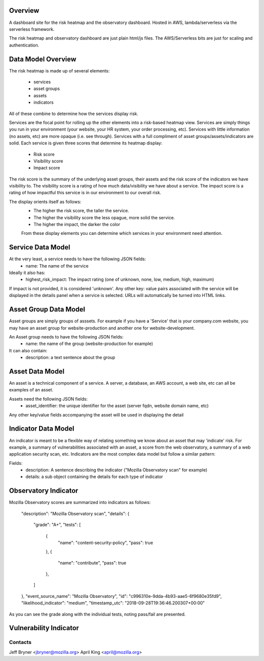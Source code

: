 Overview
========

A dashboard site for the risk heatmap and the observatory dashboard.
Hosted in AWS, lambda/serverless via the serverless framework.

The risk heatmap and observatory dashboard are just plain html/js files. The AWS/Serverless bits are just for scaling and authentication.

Data Model Overview
===================
The risk heatmap is made up of several elements:

 - services
 - asset groups
 - assets
 - indicators

All of these combine to determine how the services display risk.

Services are the focal point for rolling up the other elements into a risk-based heatmap view. Services are simply things you run in your environment (your website, your HR system, your order processing, etc).
Services with little information (no assets, etc) are more opaque (i.e. see through). Services with a full compliment of asset groups/assets/indicators are solid.
Each service is given three scores that determine its heatmap display:

 - Risk score
 - Visibility score
 - Impact score

The risk score is the summary of the underlying asset groups, their assets and the risk score of the indicators we have visibility to.
The visibility score is a rating of how much data/visibility we have about a service.
The impact score is a rating of how impactful this service is in our environment to our overall risk.

The display orients itself as follows:
 - The higher the risk score, the taller the service.
 - The higher the visibility score the less opague, more solid the service.
 - The higher the impact, the darker the color

 From these display elements you can determine which services in your environment need attention.

Service Data Model
==================
At the very least, a service needs to have the following JSON fields:
 - name: The name of the service

Ideally it also has:
 - highest_risk_impact: The impact rating (one of unknown, none, low, medium, high, maximum)

If impact is not provided, it is considered 'unknown'.
Any other key: value pairs associated with the service will be displayed in the details panel when a service is selected. URLs will automatically be turned into HTML links.

Asset Group Data Model
=======================
Asset groups are simply groups of asssets. For example if you have a 'Service' that is your company.com website, you may have an asset group for website-production and another one for website-development.

An Asset group needs to have the following JSON fields:
 - name: the name of the group (website-production for example)
It can also contain:
 - description: a text sentence about the group

Asset Data Model
================
An asset is a technical component of a service. A server, a database, an AWS account, a web site, etc can all be examples of an asset.

Assets need the following JSON fields:
 - asset_identifier: the unique identifier for the asset (server fqdn, website domain name, etc)

Any other key/value fields accompanying the asset will be used in displaying the detail

Indicator Data Model
====================
An indicator is meant to be a flexible way of relating something we know about an asset that may 'indicate' risk. For example, a summary of vulnerabilities associated with an asset, a score from the web observatory, a summary of a web application security scan, etc.
Indicators are the most complex data model but follow a similar pattern:

Fields:
 - description: A sentence describing the indicator ("Mozilla Observatory scan" for example)
 - details: a sub object containing the details for each type of indicator

Observatory Indicator
=====================
Mozilla Observatory scores are summarized into indicators as follows:


    "description": "Mozilla Observatory scan",
    "details": {
        "grade": "A+",
        "tests": [
            {
                "name": "content-security-policy",
                "pass": true
            },
            {
                "name": "contribute",
                "pass": true
            },
        ]
    },
    "event_source_name": "Mozilla Observatory",
    "id": "c996310e-9dda-4b93-aae5-6f9680e35fd9",
    "likelihood_indicator": "medium",
    "timestamp_utc": "2018-09-28T19:36:46.200307+00:00"

As you can see the grade along with the individual tests, noting pass/fail are presented.

Vulnerability Indicator
=======================

Contacts
--------
Jeff Bryner <jbryner@mozilla.org>
April King  <april@mozilla.org>
